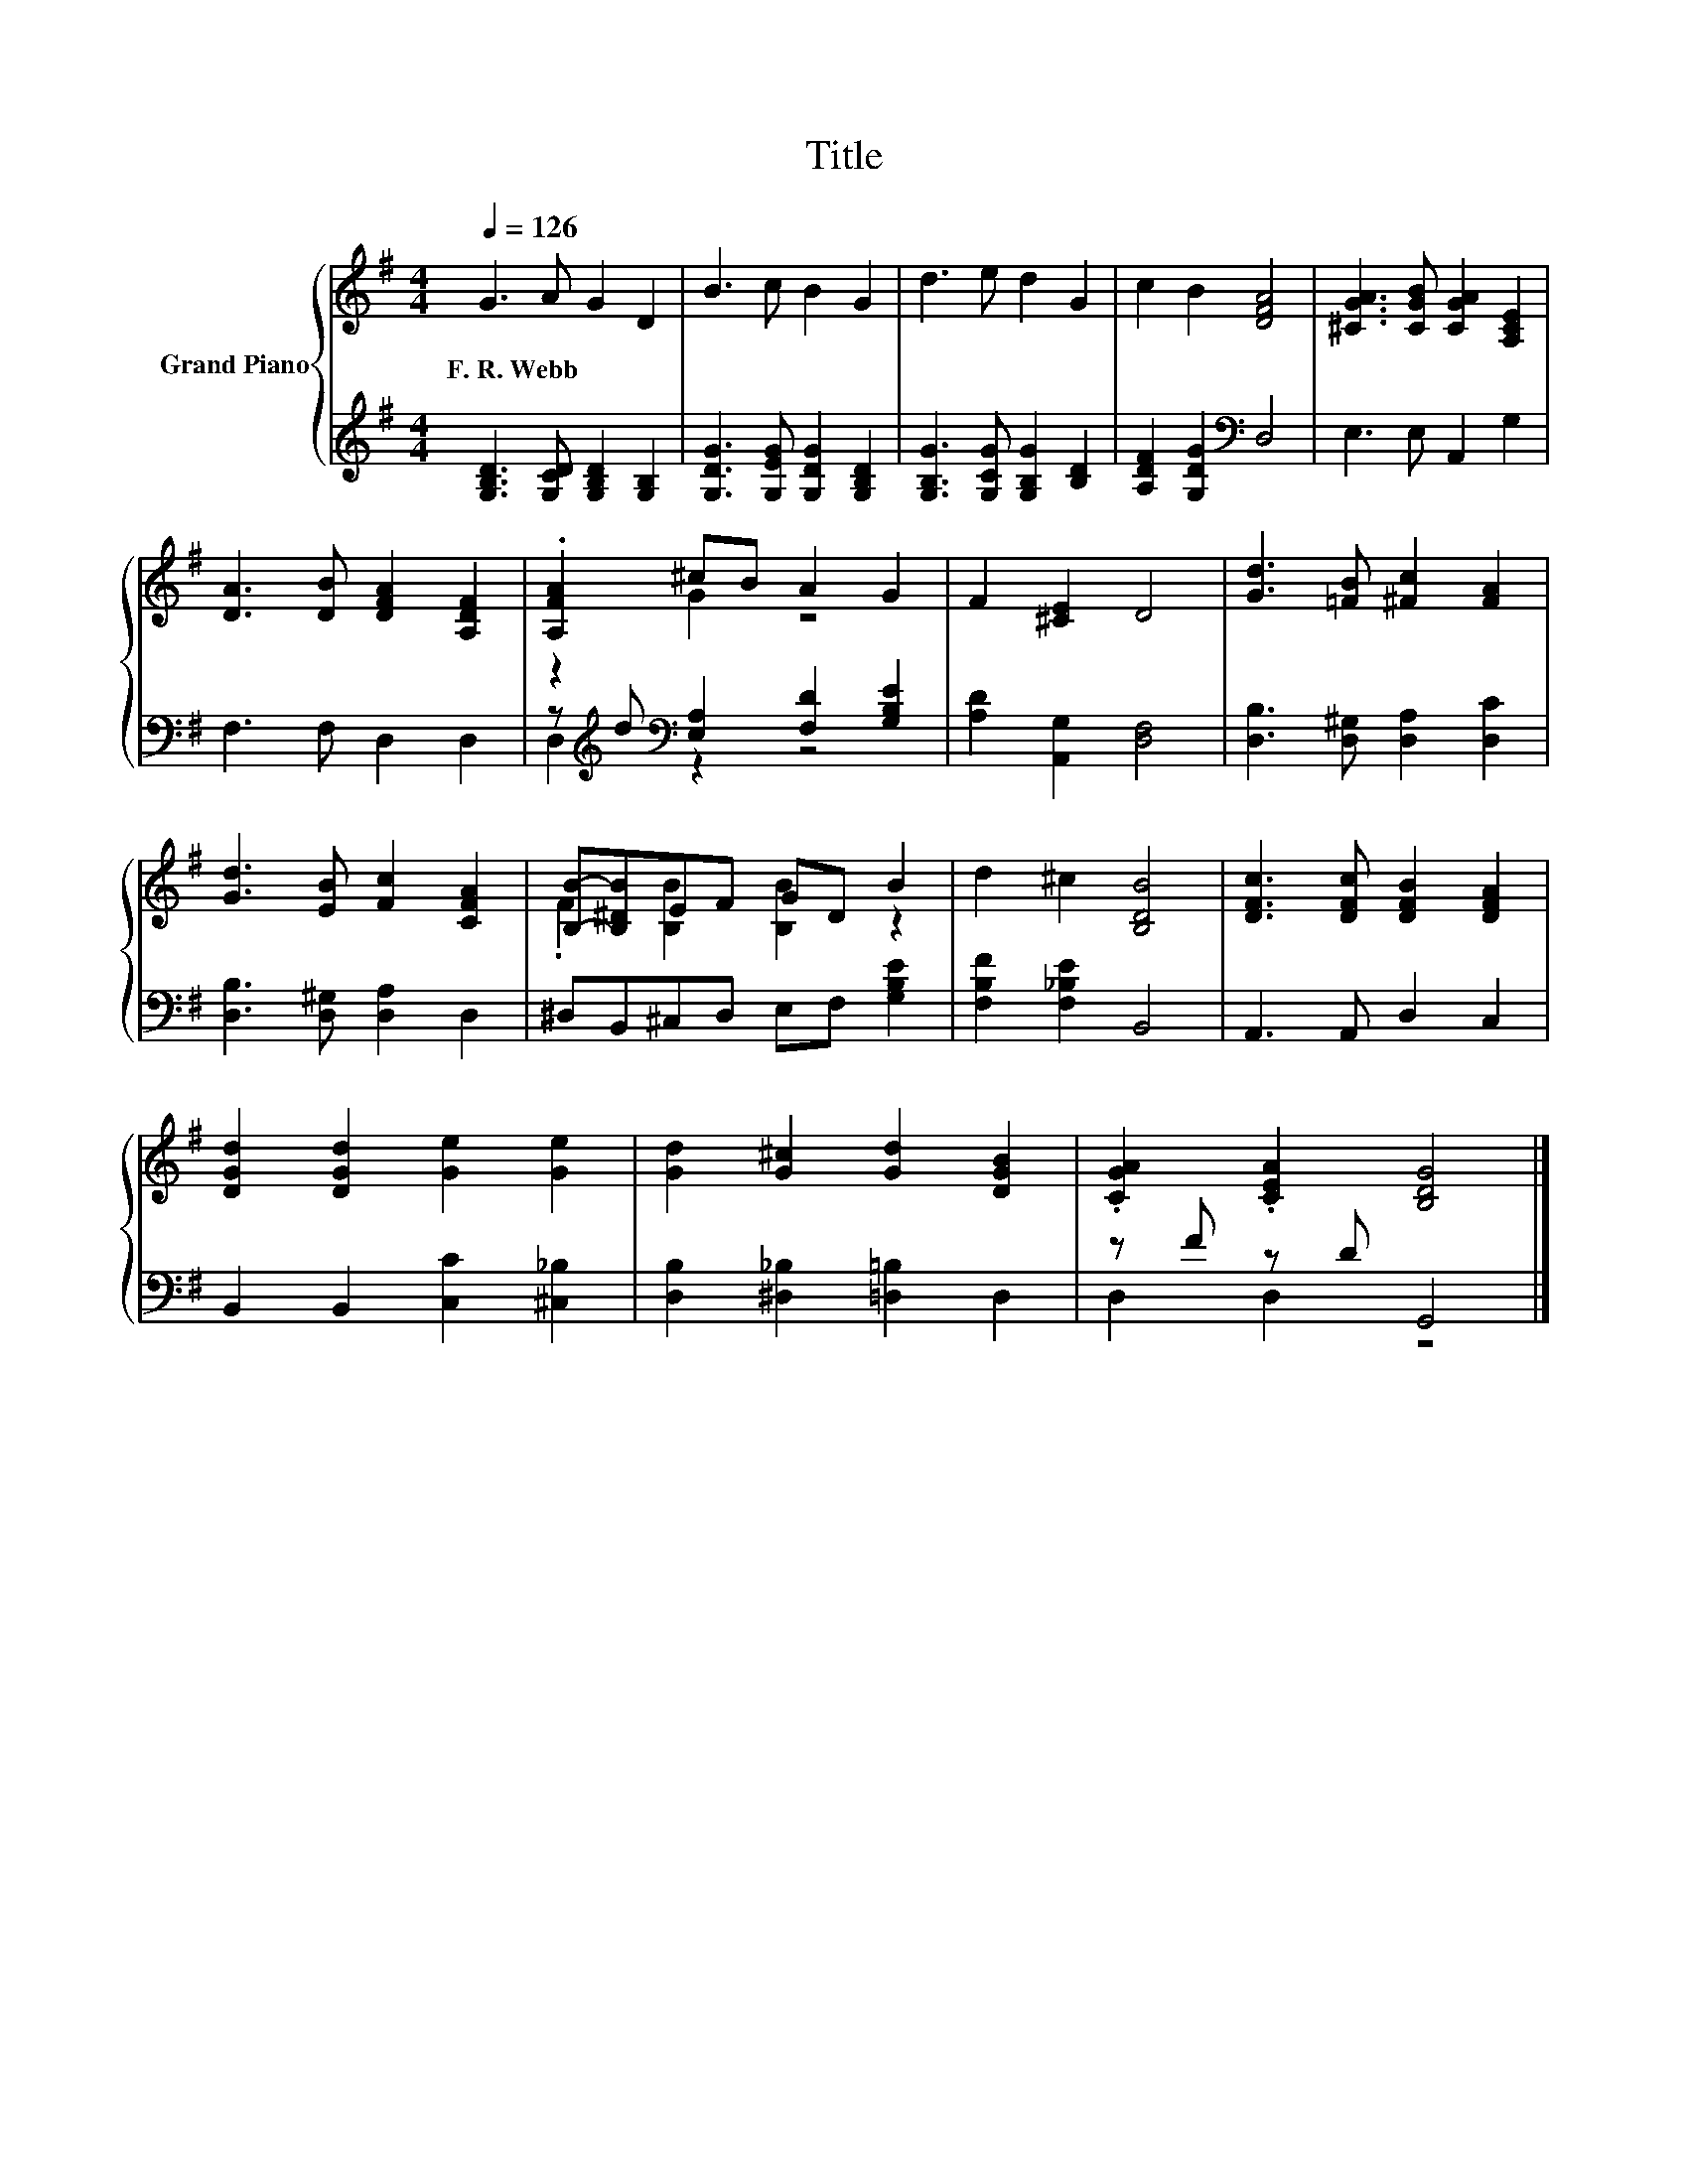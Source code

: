 X:1
T:Title
%%score { ( 1 3 ) | ( 2 4 ) }
L:1/8
Q:1/4=126
M:4/4
K:G
V:1 treble nm="Grand Piano"
V:3 treble 
V:2 treble 
V:4 treble 
V:1
 G3 A G2 D2 | B3 c B2 G2 | d3 e d2 G2 | c2 B2 [DFA]4 | [^CGA]3 [CGB] [CGA]2 [A,CE]2 | %5
w: F.~R.~Webb * * *|||||
 [DA]3 [DB] [DFA]2 [A,DF]2 | .[A,FA]2 ^cB A2 G2 | F2 [^CE]2 D4 | [Gd]3 [=FB] [^Fc]2 [FA]2 | %9
w: ||||
 [Gd]3 [EB] [Fc]2 [CFA]2 | [B,B]-[B,^DB]EF GD B2 | d2 ^c2 [B,DB]4 | [DFc]3 [DFc] [DFB]2 [DFA]2 | %13
w: ||||
 [DGd]2 [DGd]2 [Ge]2 [Ge]2 | [Gd]2 [G^c]2 [Gd]2 [DGB]2 | .[CGA]2 .[CEA]2 [B,DG]4 |] %16
w: |||
V:2
 [G,B,D]3 [G,CD] [G,B,D]2 [G,B,]2 | [G,DG]3 [G,EG] [G,DG]2 [G,B,D]2 | %2
 [G,B,G]3 [G,CG] [G,B,G]2 [B,D]2 | [A,DF]2 [G,DG]2[K:bass] D,4 | E,3 E, A,,2 G,2 | F,3 F, D,2 D,2 | %6
 z[K:treble] d[K:bass] [E,A,]2 [F,D]2 [G,B,E]2 | [A,D]2 [A,,G,]2 [D,F,]4 | %8
 [D,B,]3 [D,^G,] [D,A,]2 [D,C]2 | [D,B,]3 [D,^G,] [D,A,]2 D,2 | ^D,B,,^C,D, E,F, [G,B,E]2 | %11
 [F,B,F]2 [F,_B,E]2 B,,4 | A,,3 A,, D,2 C,2 | B,,2 B,,2 [C,C]2 [^C,_B,]2 | %14
 [D,B,]2 [^D,_B,]2 [=D,=B,]2 D,2 | z F z D G,,4 |] %16
V:3
 x8 | x8 | x8 | x8 | x8 | x8 | z2 G2 z4 | x8 | x8 | x8 | .F2 [B,B]2 [B,B]2 z2 | x8 | x8 | x8 | x8 | %15
 x8 |] %16
V:4
 x8 | x8 | x8 | x4[K:bass] x4 | x8 | x8 | D,2[K:treble][K:bass] z2 z4 | x8 | x8 | x8 | x8 | x8 | %12
 x8 | x8 | x8 | D,2 D,2 z4 |] %16

